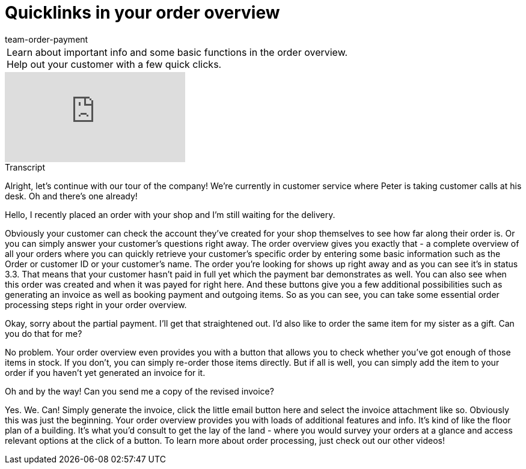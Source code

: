 = Quicklinks in your order overview
:index: false
:id: BM051KK
:author: team-order-payment

//tag::introduction[]
[cols="2, 1" grid=none]
|===
|Learn about important info and some basic functions in the order overview. Help out your customer with a few quick clicks.
|


|===
//end::introduction[]


video::219701201[vimeo]

// tag::transcript[]
[.collapseBox]
.Transcript
--

Alright, let's continue with our tour of the company! We're currently in customer service where Peter is taking customer calls at his desk.
Oh and there's one already!

Hello, I recently placed an order with your shop and I'm still waiting for the delivery.

Obviously your customer can check the account they've created for your shop themselves to see how far along their order is. Or you can simply answer your customer's questions right away.
The order overview gives you exactly that - a complete overview of all your orders where you can quickly retrieve your customer's specific order by entering some basic information such as the Order or customer ID or your customer's name. The order you're looking for shows up right away and as you can see
 it's in status 3.3. That means that your customer hasn't paid in full yet which the payment bar demonstrates as well. You can also see when this order was created and when it was payed for right here.
And these buttons give you a few additional possibilities such as generating an invoice as well as booking payment and outgoing items.
So as you can see, you can take some essential order processing steps right in your order overview.

Okay, sorry about the partial payment. I'll get that straightened out. I'd also like to order the same item for my sister as a gift. Can you do that for me?

No problem. Your order overview even provides you with a button that allows you to check whether you've got enough of those items in stock. If you don't, you can simply re-order those items directly.
But if all is well, you can simply add the item to your order if you haven't yet generated an invoice for it.

Oh and by the way! Can you send me a copy of the revised invoice?

Yes. We. Can! Simply generate the invoice, click the little email button here and select the invoice attachment like so.
Obviously this was just the beginning. Your order overview provides you with loads of additional features and info.
It's kind of like the floor plan of a building. It's what you'd consult to get the lay of the land - where you would survey your orders at a glance and access relevant options at the click of a button.
To learn more about order processing, just check out our other videos!
